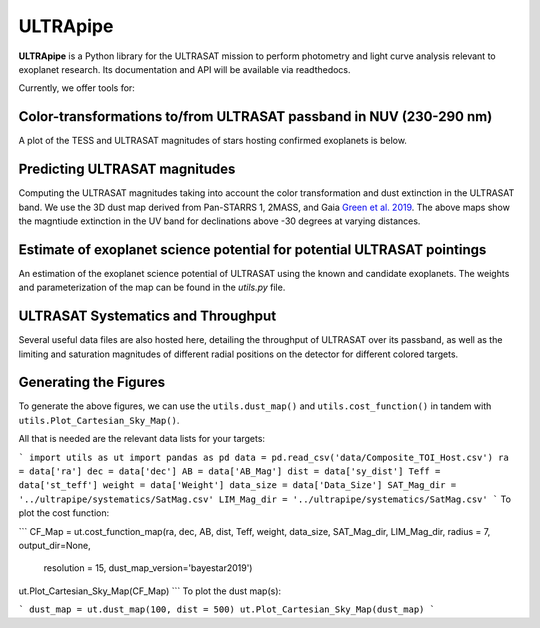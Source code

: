 ULTRApipe
=========
**ULTRApipe** is a Python library for the ULTRASAT mission to perform photometry and light curve analysis relevant to exoplanet research. Its documentation and API will be available via readthedocs.

Currently, we offer tools for:

+++++++++++++++++++++++++++++++++++++++++++++++++++++++++++++++++++
Color-transformations to/from ULTRASAT passband in NUV (230-290 nm)
+++++++++++++++++++++++++++++++++++++++++++++++++++++++++++++++++++

A plot of the TESS and ULTRASAT magnitudes of stars hosting confirmed exoplanets is below.

.. image:: /media/graphics/TESS_to_ULTRASAT_Mag.png
  :width: 400
  :alt: Histogram of the TESS/ULTRASAT magnitude of known or PC exoplanetary systems.

++++++++++++++++++++++++++++++
Predicting ULTRASAT magnitudes
++++++++++++++++++++++++++++++
.. image:: /media/graphics/Dust_Map.png
  :width: 800
  :alt: 3D dust map using the Pan-STARRS 1, 2MASS, and Gaia mission generated using data by `Green et al. 2019 <http://argonaut.rc.fas.harvard.edu/>`. The above maps show the magntiude extinction in the UV band (~230-300 nm) for declinations above -30 degrees at varying distances.

Computing the ULTRASAT magnitudes taking into account the color transformation and dust extinction in the ULTRASAT band. We use the 3D dust map derived from Pan-STARRS 1, 2MASS, and Gaia `Green et al. 2019 <http://argonaut.rc.fas.harvard.edu/>`_. The above maps show the magntiude extinction in the UV band for declinations above -30 degrees at varying distances.

++++++++++++++++++++++++++++++++++++++++++++++++++++++++++++++++++++++++
Estimate of exoplanet science potential for potential ULTRASAT pointings
++++++++++++++++++++++++++++++++++++++++++++++++++++++++++++++++++++++++

.. image:: /media/graphics/Cost_Function.png
  :width: 800
  :alt: A cost function map of known or PC TOI systems for different proposed 7x7 degree continous viewing zones. The weights and parameterization of the cost map can be found in the `utils.py` file.

An estimation of the exoplanet science potential of ULTRASAT using the known and candidate exoplanets. The weights and parameterization of the map can be found in the `utils.py` file.

+++++++++++++++++++++++++++++++++++
ULTRASAT Systematics and Throughput
+++++++++++++++++++++++++++++++++++

Several useful data files are also hosted here, detailing the throughput of ULTRASAT over its passband, as well as the limiting and saturation magnitudes of different radial positions on the detector for different colored targets.

++++++++++++++++++++++
Generating the Figures
++++++++++++++++++++++
To generate the above figures, we can use the ``utils.dust_map()`` and ``utils.cost_function()`` in tandem with ``utils.Plot_Cartesian_Sky_Map()``.

All that is needed are the relevant data lists for your targets:

```
import utils as ut
import pandas as pd
data = pd.read_csv('data/Composite_TOI_Host.csv')
ra = data['ra']
dec = data['dec']
AB = data['AB_Mag']
dist = data['sy_dist']
Teff = data['st_teff']
weight = data['Weight']
data_size = data['Data_Size']
SAT_Mag_dir = '../ultrapipe/systematics/SatMag.csv'
LIM_Mag_dir = '../ultrapipe/systematics/SatMag.csv'
```
To plot the cost function:

```
CF_Map = ut.cost_function_map(ra, dec, AB, dist, Teff, weight, data_size, SAT_Mag_dir, LIM_Mag_dir, radius = 7, output_dir=None, 
                            resolution = 15, dust_map_version='bayestar2019')
ut.Plot_Cartesian_Sky_Map(CF_Map)
```
To plot the dust map(s):

```
dust_map = ut.dust_map(100, dist = 500)
ut.Plot_Cartesian_Sky_Map(dust_map)
```